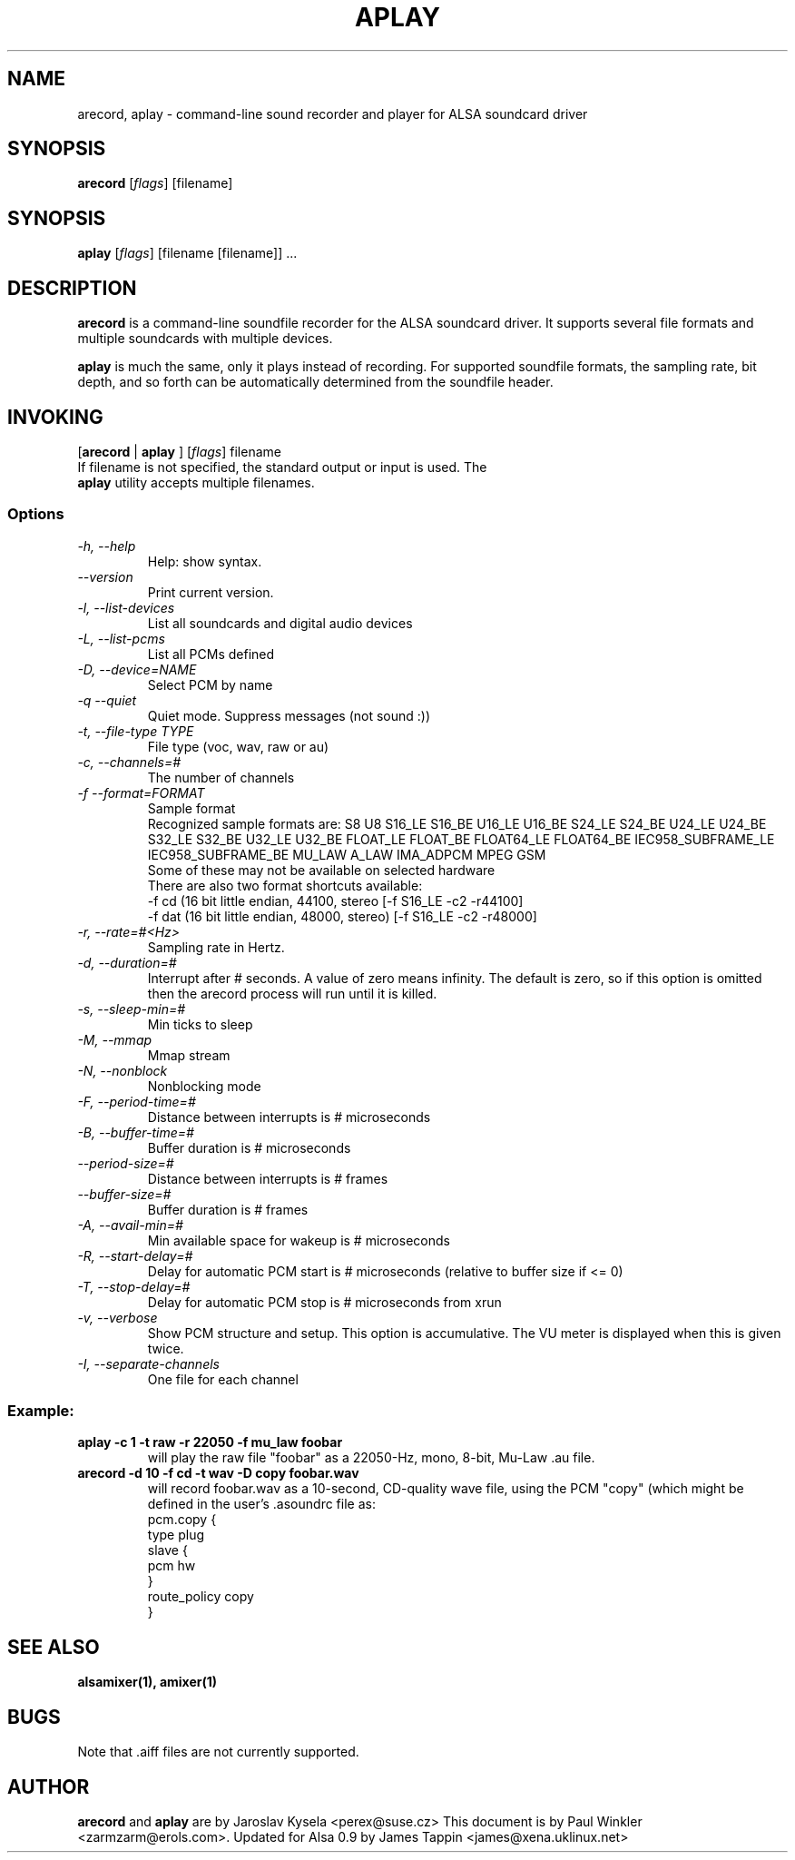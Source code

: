 .TH APLAY 1 "2 August 2001"
.SH NAME
arecord, aplay \- command-line sound recorder and player for ALSA 
soundcard driver
.SH SYNOPSIS
\fBarecord\fP [\fIflags\fP] [filename]
.SH SYNOPSIS
\fBaplay\fP [\fIflags\fP] [filename [filename]] ...

.SH DESCRIPTION
\fBarecord\fP is a command-line soundfile recorder for the ALSA soundcard
driver. It supports several file formats and multiple soundcards with
multiple devices. 

\fBaplay\fP is much the same, only it plays instead of recording. For
supported soundfile formats, the sampling rate, bit depth, and so
forth can be automatically determined from the soundfile header.

.SH INVOKING

[\fBarecord\fP | \fBaplay\fP ] [\fIflags\fP] filename
.TP
If filename is not specified, the standard output or input is used. The \fBaplay\fP utility accepts multiple filenames.


.SS Options
.TP
\fI-h, --help\fP
Help: show syntax.
.TP
\fI--version\fP
Print current version.
.TP
\fI-l, --list-devices\fP
List all soundcards and digital audio devices
.TP
\fI-L, --list-pcms\fP
List all PCMs defined
.TP
\fI-D, --device=NAME\fP
Select PCM by name
.TP
\fI-q --quiet\fP
Quiet mode. Suppress messages (not sound :))
.TP
\fI-t, --file-type TYPE\fP
File type (voc, wav, raw or au)
.TP
\fI-c, --channels=#\fP
The number of channels
.TP
\fI-f --format=FORMAT\fP
Sample format
.br
Recognized sample formats are: S8 U8 S16_LE S16_BE U16_LE U16_BE S24_LE
S24_BE U24_LE U24_BE S32_LE S32_BE U32_LE U32_BE FLOAT_LE FLOAT_BE
FLOAT64_LE FLOAT64_BE IEC958_SUBFRAME_LE IEC958_SUBFRAME_BE MU_LAW
A_LAW IMA_ADPCM MPEG GSM
.br
Some of these may not be available on selected hardware
.br
There are also two format shortcuts available:
.nf
-f cd (16 bit little endian, 44100, stereo [-f S16_LE -c2 -r44100]
-f dat (16 bit little endian, 48000, stereo) [-f S16_LE -c2 -r48000]
.fi
.TP
\fI-r, --rate=#<Hz>\fP
Sampling rate in Hertz.
.TP
\fI-d, --duration=#\fP
Interrupt after # seconds.
A value of zero means infinity.
The default is zero, so if this option is omitted then the arecord process will run until it is killed.
.TP
\fI-s, --sleep-min=#\fP
Min ticks to sleep
.TP
\fI-M, --mmap\fP            
Mmap stream
.TP
\fI-N, --nonblock\fP          
Nonblocking mode
.TP
\fI-F, --period-time=#\fP     
Distance between interrupts is # microseconds
.TP
\fI-B, --buffer-time=#\fP     
Buffer duration is # microseconds
.TP
\fI--period-size=#\fP     
Distance between interrupts is # frames
.TP
\fI--buffer-size=#\fP     
Buffer duration is # frames
.TP
\fI-A, --avail-min=#\fP       
Min available space for wakeup is # microseconds
.TP
\fI-R, --start-delay=#\fP     
Delay for automatic PCM start is # microseconds 
(relative to buffer size if <= 0)
.TP
\fI-T, --stop-delay=#\fP      
Delay for automatic PCM stop is # microseconds from xrun
.TP
\fI-v, --verbose\fP           
Show PCM structure and setup.
This option is accumulative.  The VU meter is displayed when this
is given twice.
.TP
\fI-I, --separate-channels\fP 
One file for each channel

.SS
Example:

.TP
\fBaplay -c 1 -t raw -r 22050 -f mu_law foobar\fR
will play the raw file "foobar" as a
22050-Hz, mono, 8-bit, Mu-Law .au file. 

.TP
\fBarecord -d 10 -f cd -t wav -D copy foobar.wav\fP
will record foobar.wav as a 10-second, CD-quality wave file, using the
PCM "copy" (which might be defined in the user's .asoundrc file as:
.nf
pcm.copy {
  type plug
  slave {
    pcm hw
  }
  route_policy copy
}
.fi

.SH SEE ALSO
\fB
alsamixer(1),
amixer(1)
\fP

.SH BUGS 
Note that .aiff files are not currently supported.

.SH AUTHOR
\fBarecord\fP and \fBaplay\fP are by Jaroslav Kysela <perex@suse.cz>
This document is by Paul Winkler <zarmzarm@erols.com>.
Updated for Alsa 0.9 by James Tappin <james@xena.uklinux.net>

